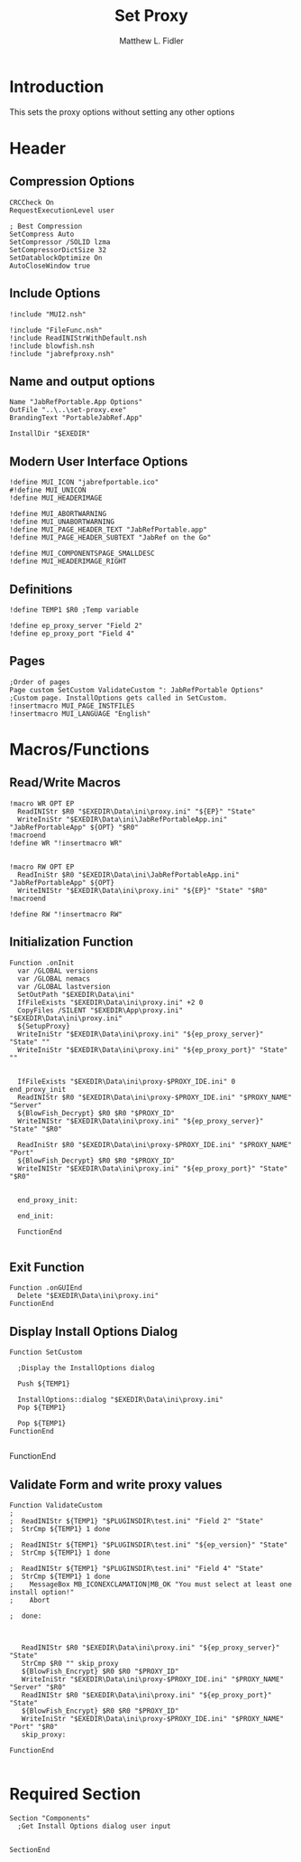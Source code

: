 #+TITLE: Set Proxy
#+AUTHOR: Matthew L. Fidler
#+PROPERTY: tangle SetProxy.nsi
* Introduction
This sets the proxy options without setting any other options
* Header
** Compression Options
#+BEGIN_SRC nsis
CRCCheck On
RequestExecutionLevel user

; Best Compression
SetCompress Auto
SetCompressor /SOLID lzma
SetCompressorDictSize 32
SetDatablockOptimize On
AutoCloseWindow true
#+END_SRC
** Include Options
#+BEGIN_SRC nsis
!include "MUI2.nsh"

!include "FileFunc.nsh"
!include ReadINIStrWithDefault.nsh
!include blowfish.nsh
!include "jabrefproxy.nsh"
#+END_SRC
** Name and output options
#+BEGIN_SRC nsis
Name "JabRefPortable.App Options"
OutFile "..\..\set-proxy.exe"
BrandingText "PortableJabRef.App"

InstallDir "$EXEDIR"
#+END_SRC
** Modern User Interface Options
#+BEGIN_SRC nsis
!define MUI_ICON "jabrefportable.ico"
#!define MUI_UNICON
!define MUI_HEADERIMAGE

!define MUI_ABORTWARNING
!define MUI_UNABORTWARNING
!define MUI_PAGE_HEADER_TEXT "JabRefPortable.app"
!define MUI_PAGE_HEADER_SUBTEXT "JabRef on the Go"

!define MUI_COMPONENTSPAGE_SMALLDESC
!define MUI_HEADERIMAGE_RIGHT
#+END_SRC
** Definitions 
#+BEGIN_SRC nsis
!define TEMP1 $R0 ;Temp variable

!define ep_proxy_server "Field 2"
!define ep_proxy_port "Field 4"
#+END_SRC
** Pages
#+BEGIN_SRC nsis
;Order of pages
Page custom SetCustom ValidateCustom ": JabRefPortable Options" ;Custom page. InstallOptions gets called in SetCustom.
!insertmacro MUI_PAGE_INSTFILES
!insertmacro MUI_LANGUAGE "English"
#+END_SRC
* Macros/Functions
** Read/Write Macros
#+BEGIN_SRC nsis
!macro WR OPT EP
  ReadINIStr $R0 "$EXEDIR\Data\ini\proxy.ini" "${EP}" "State"
  WriteIniStr "$EXEDIR\Data\ini\JabRefPortableApp.ini" "JabRefPortableApp" ${OPT} "$R0"
!macroend
!define WR "!insertmacro WR"


!macro RW OPT EP
  ReadIniStr $R0 "$EXEDIR\Data\ini\JabRefPortableApp.ini" "JabRefPortableApp" ${OPT}
  WriteINIStr "$EXEDIR\Data\ini\proxy.ini" "${EP}" "State" "$R0"
!macroend

!define RW "!insertmacro RW"
#+END_SRC
** Initialization Function
#+BEGIN_SRC nsis
    Function .onInit
      var /GLOBAL versions
      var /GLOBAL nemacs
      var /GLOBAL lastversion
      SetOutPath "$EXEDIR\Data\ini"
      IfFileExists "$EXEDIR\Data\ini\proxy.ini" +2 0
      CopyFiles /SILENT "$EXEDIR\App\proxy.ini" "$EXEDIR\Data\ini\proxy.ini"
      ${SetupProxy}
      WriteIniStr "$EXEDIR\Data\ini\proxy.ini" "${ep_proxy_server}" "State" ""
      WriteIniStr "$EXEDIR\Data\ini\proxy.ini" "${ep_proxy_port}" "State" ""
      
      
      IfFileExists "$EXEDIR\Data\ini\proxy-$PROXY_IDE.ini" 0 end_proxy_init
      ReadINIStr $R0 "$EXEDIR\Data\ini\proxy-$PROXY_IDE.ini" "$PROXY_NAME" "Server"
      ${BlowFish_Decrypt} $R0 $R0 "$PROXY_ID"
      WriteINIStr "$EXEDIR\Data\ini\proxy.ini" "${ep_proxy_server}" "State" "$R0"
      
      ReadIniStr $R0 "$EXEDIR\Data\ini\proxy-$PROXY_IDE.ini" "$PROXY_NAME" "Port"
      ${BlowFish_Decrypt} $R0 $R0 "$PROXY_ID"
      WriteINIStr "$EXEDIR\Data\ini\proxy.ini" "${ep_proxy_port}" "State" "$R0"
      
  
      end_proxy_init:
        
      end_init:
        
      FunctionEnd
    
  #+END_SRC
** Exit Function
#+BEGIN_SRC
Function .onGUIEnd
  Delete "$EXEDIR\Data\ini\proxy.ini"
FunctionEnd
#+END_SRC
** Display Install Options Dialog
#+BEGIN_SRC nsis
  Function SetCustom
    
    ;Display the InstallOptions dialog
    
    Push ${TEMP1}
    
    InstallOptions::dialog "$EXEDIR\Data\ini\proxy.ini"
    Pop ${TEMP1}
    
    Pop ${TEMP1}
  FunctionEnd
  
#+END_SRC
FunctionEnd
** Validate Form and write proxy values
#+BEGIN_SRC nsis
  Function ValidateCustom
  ;
  ;  ReadINIStr ${TEMP1} "$PLUGINSDIR\test.ini" "Field 2" "State"
  ;  StrCmp ${TEMP1} 1 done
  
  ;  ReadINIStr ${TEMP1} "$PLUGINSDIR\test.ini" "${ep_version}" "State"
  ;  StrCmp ${TEMP1} 1 done
  
  ;  ReadINIStr ${TEMP1} "$PLUGINSDIR\test.ini" "Field 4" "State"
  ;  StrCmp ${TEMP1} 1 done
  ;    MessageBox MB_ICONEXCLAMATION|MB_OK "You must select at least one install option!"
  ;    Abort
  
  ;  done:
     
     
     
     ReadINIStr $R0 "$EXEDIR\Data\ini\proxy.ini" "${ep_proxy_server}" "State"
     StrCmp $R0 "" skip_proxy
     ${BlowFish_Encrypt} $R0 $R0 "$PROXY_ID"
     WriteIniStr "$EXEDIR\Data\ini\proxy-$PROXY_IDE.ini" "$PROXY_NAME" "Server" "$R0"
     ReadINIStr $R0 "$EXEDIR\Data\ini\proxy.ini" "${ep_proxy_port}" "State"
     ${BlowFish_Encrypt} $R0 $R0 "$PROXY_ID"
     WriteIniStr "$EXEDIR\Data\ini\proxy-$PROXY_IDE.ini" "$PROXY_NAME" "Port" "$R0"
     skip_proxy:
       
  FunctionEnd
  
#+END_SRC
* Required Section
#+BEGIN_SRC nsis
Section "Components" 
  ;Get Install Options dialog user input
  
  
SectionEnd
#+END_SRC
